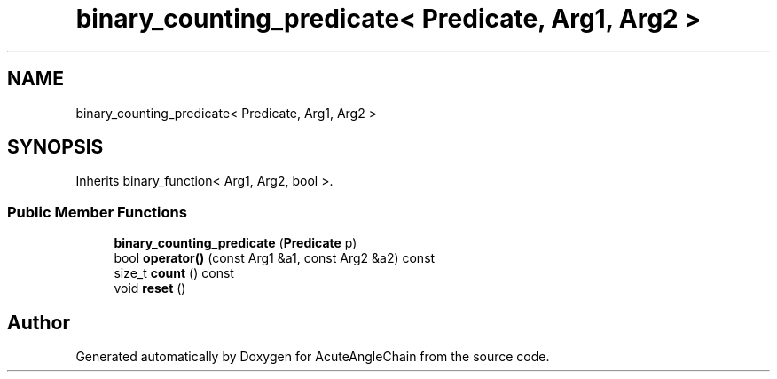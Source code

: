 .TH "binary_counting_predicate< Predicate, Arg1, Arg2 >" 3 "Sun Jun 3 2018" "AcuteAngleChain" \" -*- nroff -*-
.ad l
.nh
.SH NAME
binary_counting_predicate< Predicate, Arg1, Arg2 >
.SH SYNOPSIS
.br
.PP
.PP
Inherits binary_function< Arg1, Arg2, bool >\&.
.SS "Public Member Functions"

.in +1c
.ti -1c
.RI "\fBbinary_counting_predicate\fP (\fBPredicate\fP p)"
.br
.ti -1c
.RI "bool \fBoperator()\fP (const Arg1 &a1, const Arg2 &a2) const"
.br
.ti -1c
.RI "size_t \fBcount\fP () const"
.br
.ti -1c
.RI "void \fBreset\fP ()"
.br
.in -1c

.SH "Author"
.PP 
Generated automatically by Doxygen for AcuteAngleChain from the source code\&.
